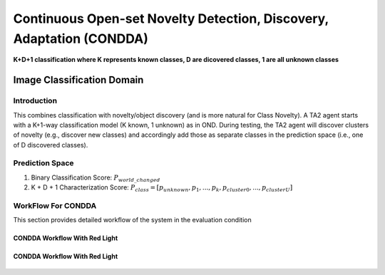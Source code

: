 Continuous Open-set Novelty Detection, Discovery, Adaptation (CONDDA)
=====================================================================

**K+D+1 classification where K represents known classes, D are dicovered classes, 1 are all unknown classes**

Image Classification Domain
---------------------------

Introduction
^^^^^^^^^^^^

This combines classification with novelty/object discovery (and is more natural
for Class Novelty). A TA2 agent starts with a K+1-way classification model (K known,
1 unknown) as in OND. During testing, the TA2 agent will discover clusters of
novelty (e.g., discover new classes) and accordingly add those as separate
classes in the prediction space (i.e., one of D discovered classes).

Prediction Space
^^^^^^^^^^^^^^^^

1. Binary Classification Score: :math:`P_{world\_changed}`
2. K + D + 1 Characterization Score: :math:`P_{class} = [ p_{unknown}, p_1, ..., p_k, p_{cluster0}, ..., p_{clusterU}]`

WorkFlow For CONDDA
^^^^^^^^^^^^^^^^^^^

This section provides detailed workflow of the system in the evaluation condition

CONDDA Workflow With Red Light
""""""""""""""""""""""""""""""

.. figure:: ../images/CONDDA-Updated.png
   :alt: Workflow for CONDDA without red light
   :align: center
   :figclass: align-center


CONDDA Workflow With Red Light
""""""""""""""""""""""""""""""

.. figure:: ../images/CONDDA-With-Red-Light-Updated.png
   :alt: Workflow for CONDDA with red light
   :align: center
   :figclass: align-center
